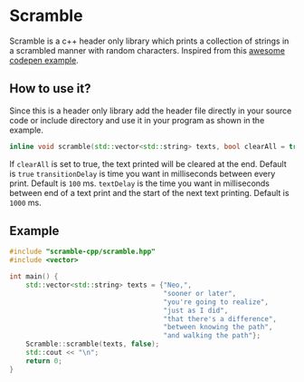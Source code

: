 * Scramble

Scramble is a c++ header only library which prints a collection of strings in a scrambled manner with random characters.
Inspired from this [[https://codepen.io/soulwire/pen/mEMPrK][awesome codepen example]].

** How to use it?

Since this is a header only library add the header file directly in your source code or include directory and use it in your program as shown in the example.

#+BEGIN_SRC cpp
inline void scramble(std::vector<std::string> texts, bool clearAll = true, uint transitionDelay = 100, uint textDelay = 1000);
#+END_SRC

If =clearAll= is set to true, the text printed will be cleared at the end. Default is =true=
=transitionDelay= is time you want in milliseconds between every print. Default is =100= ms.
=textDelay= is the time you want in milliseconds between end of a text print and the start of the next text printing. Default is =1000= ms.

** Example

#+BEGIN_SRC cpp
#include "scramble-cpp/scramble.hpp"
#include <vector>

int main() {
    std::vector<std::string> texts = {"Neo,",
                                      "sooner or later",
                                      "you're going to realize",
                                      "just as I did",
                                      "that there's a difference",
                                      "between knowing the path",
                                      "and walking the path"};
    Scramble::scramble(texts, false);
    std::cout << "\n";
    return 0;
}
#+END_SRC
